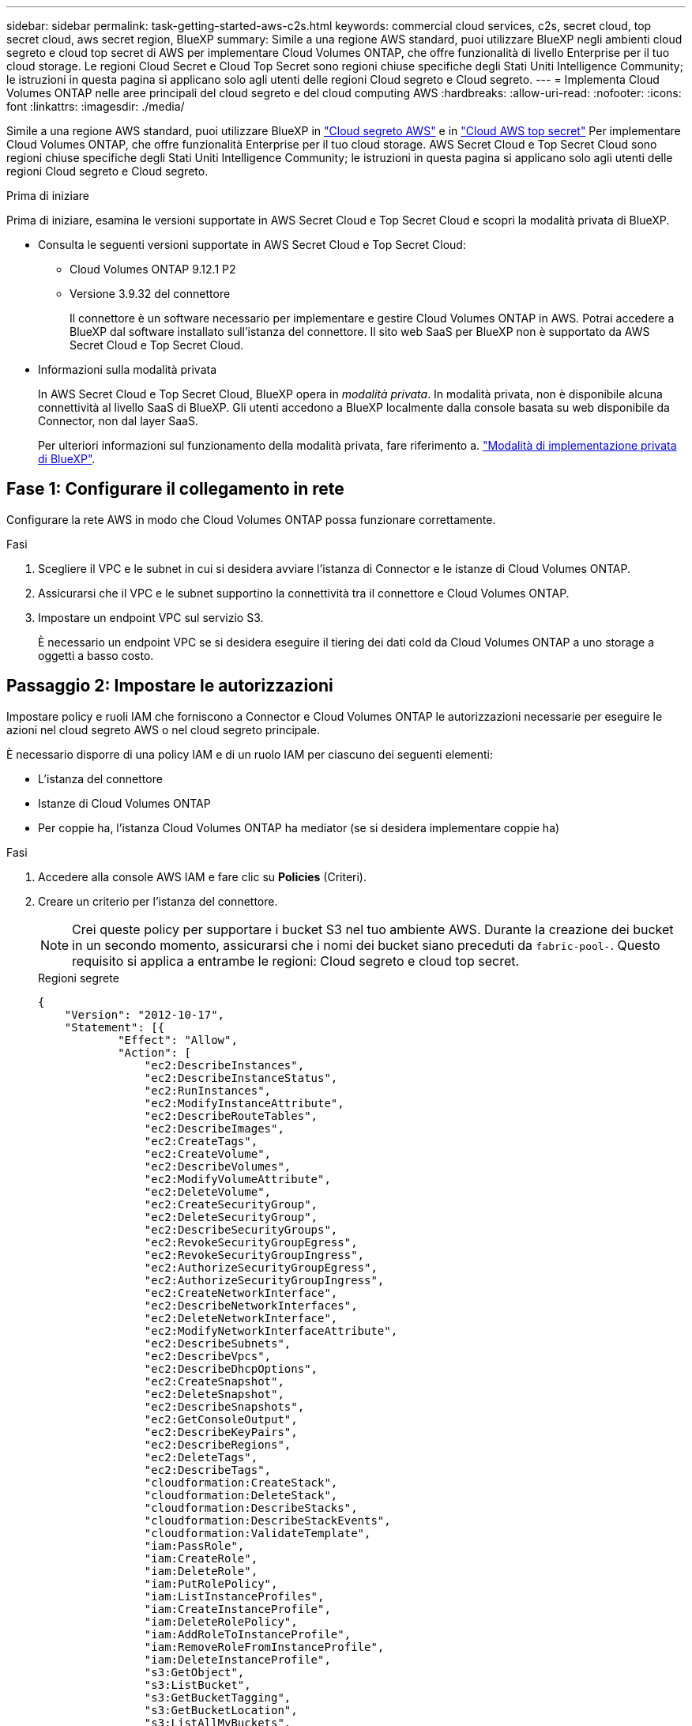 ---
sidebar: sidebar 
permalink: task-getting-started-aws-c2s.html 
keywords: commercial cloud services, c2s, secret cloud, top secret cloud, aws secret region, BlueXP 
summary: Simile a una regione AWS standard, puoi utilizzare BlueXP negli ambienti cloud segreto e cloud top secret di AWS per implementare Cloud Volumes ONTAP, che offre funzionalità di livello Enterprise per il tuo cloud storage. Le regioni Cloud Secret e Cloud Top Secret sono regioni chiuse specifiche degli Stati Uniti Intelligence Community; le istruzioni in questa pagina si applicano solo agli utenti delle regioni Cloud segreto e Cloud segreto. 
---
= Implementa Cloud Volumes ONTAP nelle aree principali del cloud segreto e del cloud computing AWS
:hardbreaks:
:allow-uri-read: 
:nofooter: 
:icons: font
:linkattrs: 
:imagesdir: ./media/


[role="lead"]
Simile a una regione AWS standard, puoi utilizzare BlueXP in link:https://aws.amazon.com/federal/secret-cloud/["Cloud segreto AWS"^] e in link:https://aws.amazon.com/federal/top-secret-cloud/["Cloud AWS top secret"^] Per implementare Cloud Volumes ONTAP, che offre funzionalità Enterprise per il tuo cloud storage. AWS Secret Cloud e Top Secret Cloud sono regioni chiuse specifiche degli Stati Uniti Intelligence Community; le istruzioni in questa pagina si applicano solo agli utenti delle regioni Cloud segreto e Cloud segreto.

.Prima di iniziare
Prima di iniziare, esamina le versioni supportate in AWS Secret Cloud e Top Secret Cloud e scopri la modalità privata di BlueXP.

* Consulta le seguenti versioni supportate in AWS Secret Cloud e Top Secret Cloud:
+
** Cloud Volumes ONTAP 9.12.1 P2
** Versione 3.9.32 del connettore
+
Il connettore è un software necessario per implementare e gestire Cloud Volumes ONTAP in AWS. Potrai accedere a BlueXP dal software installato sull'istanza del connettore. Il sito web SaaS per BlueXP non è supportato da AWS Secret Cloud e Top Secret Cloud.



* Informazioni sulla modalità privata
+
In AWS Secret Cloud e Top Secret Cloud, BlueXP opera in _modalità privata_. In modalità privata, non è disponibile alcuna connettività al livello SaaS di BlueXP. Gli utenti accedono a BlueXP localmente dalla console basata su web disponibile da Connector, non dal layer SaaS.

+
Per ulteriori informazioni sul funzionamento della modalità privata, fare riferimento a. link:https://docs.netapp.com/us-en/bluexp-setup-admin/concept-modes.html#private-mode["Modalità di implementazione privata di BlueXP"^].





== Fase 1: Configurare il collegamento in rete

Configurare la rete AWS in modo che Cloud Volumes ONTAP possa funzionare correttamente.

.Fasi
. Scegliere il VPC e le subnet in cui si desidera avviare l'istanza di Connector e le istanze di Cloud Volumes ONTAP.
. Assicurarsi che il VPC e le subnet supportino la connettività tra il connettore e Cloud Volumes ONTAP.
. Impostare un endpoint VPC sul servizio S3.
+
È necessario un endpoint VPC se si desidera eseguire il tiering dei dati cold da Cloud Volumes ONTAP a uno storage a oggetti a basso costo.





== Passaggio 2: Impostare le autorizzazioni

Impostare policy e ruoli IAM che forniscono a Connector e Cloud Volumes ONTAP le autorizzazioni necessarie per eseguire le azioni nel cloud segreto AWS o nel cloud segreto principale.

È necessario disporre di una policy IAM e di un ruolo IAM per ciascuno dei seguenti elementi:

* L'istanza del connettore
* Istanze di Cloud Volumes ONTAP
* Per coppie ha, l'istanza Cloud Volumes ONTAP ha mediator (se si desidera implementare coppie ha)


.Fasi
. Accedere alla console AWS IAM e fare clic su *Policies* (Criteri).
. Creare un criterio per l'istanza del connettore.
+

NOTE: Crei queste policy per supportare i bucket S3 nel tuo ambiente AWS. Durante la creazione dei bucket in un secondo momento, assicurarsi che i nomi dei bucket siano preceduti da `fabric-pool-`. Questo requisito si applica a entrambe le regioni: Cloud segreto e cloud top secret.

+
[role="tabbed-block"]
====
.Regioni segrete
--
[source, json]
----
{
    "Version": "2012-10-17",
    "Statement": [{
            "Effect": "Allow",
            "Action": [
                "ec2:DescribeInstances",
                "ec2:DescribeInstanceStatus",
                "ec2:RunInstances",
                "ec2:ModifyInstanceAttribute",
                "ec2:DescribeRouteTables",
                "ec2:DescribeImages",
                "ec2:CreateTags",
                "ec2:CreateVolume",
                "ec2:DescribeVolumes",
                "ec2:ModifyVolumeAttribute",
                "ec2:DeleteVolume",
                "ec2:CreateSecurityGroup",
                "ec2:DeleteSecurityGroup",
                "ec2:DescribeSecurityGroups",
                "ec2:RevokeSecurityGroupEgress",
                "ec2:RevokeSecurityGroupIngress",
                "ec2:AuthorizeSecurityGroupEgress",
                "ec2:AuthorizeSecurityGroupIngress",
                "ec2:CreateNetworkInterface",
                "ec2:DescribeNetworkInterfaces",
                "ec2:DeleteNetworkInterface",
                "ec2:ModifyNetworkInterfaceAttribute",
                "ec2:DescribeSubnets",
                "ec2:DescribeVpcs",
                "ec2:DescribeDhcpOptions",
                "ec2:CreateSnapshot",
                "ec2:DeleteSnapshot",
                "ec2:DescribeSnapshots",
                "ec2:GetConsoleOutput",
                "ec2:DescribeKeyPairs",
                "ec2:DescribeRegions",
                "ec2:DeleteTags",
                "ec2:DescribeTags",
                "cloudformation:CreateStack",
                "cloudformation:DeleteStack",
                "cloudformation:DescribeStacks",
                "cloudformation:DescribeStackEvents",
                "cloudformation:ValidateTemplate",
                "iam:PassRole",
                "iam:CreateRole",
                "iam:DeleteRole",
                "iam:PutRolePolicy",
                "iam:ListInstanceProfiles",
                "iam:CreateInstanceProfile",
                "iam:DeleteRolePolicy",
                "iam:AddRoleToInstanceProfile",
                "iam:RemoveRoleFromInstanceProfile",
                "iam:DeleteInstanceProfile",
                "s3:GetObject",
                "s3:ListBucket",
                "s3:GetBucketTagging",
                "s3:GetBucketLocation",
                "s3:ListAllMyBuckets",
                "kms:List*",
                "kms:Describe*",
                "ec2:AssociateIamInstanceProfile",
                "ec2:DescribeIamInstanceProfileAssociations",
                "ec2:DisassociateIamInstanceProfile",
                "ec2:DescribeInstanceAttribute",
                "ec2:CreatePlacementGroup",
                "ec2:DeletePlacementGroup"
            ],
            "Resource": "*"
        },
        {
            "Sid": "fabricPoolPolicy",
            "Effect": "Allow",
            "Action": [
                "s3:DeleteBucket",
                "s3:GetLifecycleConfiguration",
                "s3:PutLifecycleConfiguration",
                "s3:PutBucketTagging",
                "s3:ListBucketVersions"
            ],
            "Resource": [
                "arn:aws-iso-b:s3:::fabric-pool*"
            ]
        },
        {
            "Effect": "Allow",
            "Action": [
                "ec2:StartInstances",
                "ec2:StopInstances",
                "ec2:TerminateInstances",
                "ec2:AttachVolume",
                "ec2:DetachVolume"
            ],
            "Condition": {
                "StringLike": {
                    "ec2:ResourceTag/WorkingEnvironment": "*"
                }
            },
            "Resource": [
                "arn:aws-iso-b:ec2:*:*:instance/*"
            ]
        },
        {
            "Effect": "Allow",
            "Action": [
                "ec2:AttachVolume",
                "ec2:DetachVolume"
            ],
            "Resource": [
                "arn:aws-iso-b:ec2:*:*:volume/*"
            ]
        }
    ]
}
----
--
.Regioni più segrete
--
[source, json]
----
{
    "Version": "2012-10-17",
    "Statement": [{
            "Effect": "Allow",
            "Action": [
                "ec2:DescribeInstances",
                "ec2:DescribeInstanceStatus",
                "ec2:RunInstances",
                "ec2:ModifyInstanceAttribute",
                "ec2:DescribeRouteTables",
                "ec2:DescribeImages",
                "ec2:CreateTags",
                "ec2:CreateVolume",
                "ec2:DescribeVolumes",
                "ec2:ModifyVolumeAttribute",
                "ec2:DeleteVolume",
                "ec2:CreateSecurityGroup",
                "ec2:DeleteSecurityGroup",
                "ec2:DescribeSecurityGroups",
                "ec2:RevokeSecurityGroupEgress",
                "ec2:RevokeSecurityGroupIngress",
                "ec2:AuthorizeSecurityGroupEgress",
                "ec2:AuthorizeSecurityGroupIngress",
                "ec2:CreateNetworkInterface",
                "ec2:DescribeNetworkInterfaces",
                "ec2:DeleteNetworkInterface",
                "ec2:ModifyNetworkInterfaceAttribute",
                "ec2:DescribeSubnets",
                "ec2:DescribeVpcs",
                "ec2:DescribeDhcpOptions",
                "ec2:CreateSnapshot",
                "ec2:DeleteSnapshot",
                "ec2:DescribeSnapshots",
                "ec2:GetConsoleOutput",
                "ec2:DescribeKeyPairs",
                "ec2:DescribeRegions",
                "ec2:DeleteTags",
                "ec2:DescribeTags",
                "cloudformation:CreateStack",
                "cloudformation:DeleteStack",
                "cloudformation:DescribeStacks",
                "cloudformation:DescribeStackEvents",
                "cloudformation:ValidateTemplate",
                "iam:PassRole",
                "iam:CreateRole",
                "iam:DeleteRole",
                "iam:PutRolePolicy",
                "iam:ListInstanceProfiles",
                "iam:CreateInstanceProfile",
                "iam:DeleteRolePolicy",
                "iam:AddRoleToInstanceProfile",
                "iam:RemoveRoleFromInstanceProfile",
                "iam:DeleteInstanceProfile",
                "s3:GetObject",
                "s3:ListBucket",
                "s3:GetBucketTagging",
                "s3:GetBucketLocation",
                "s3:ListAllMyBuckets",
                "kms:List*",
                "kms:Describe*",
                "ec2:AssociateIamInstanceProfile",
                "ec2:DescribeIamInstanceProfileAssociations",
                "ec2:DisassociateIamInstanceProfile",
                "ec2:DescribeInstanceAttribute",
                "ec2:CreatePlacementGroup",
                "ec2:DeletePlacementGroup"
            ],
            "Resource": "*"
        },
        {
            "Sid": "fabricPoolPolicy",
            "Effect": "Allow",
            "Action": [
                "s3:DeleteBucket",
                "s3:GetLifecycleConfiguration",
                "s3:PutLifecycleConfiguration",
                "s3:PutBucketTagging",
                "s3:ListBucketVersions"
            ],
            "Resource": [
                "arn:aws-iso:s3:::fabric-pool*"
            ]
        },
        {
            "Effect": "Allow",
            "Action": [
                "ec2:StartInstances",
                "ec2:StopInstances",
                "ec2:TerminateInstances",
                "ec2:AttachVolume",
                "ec2:DetachVolume"
            ],
            "Condition": {
                "StringLike": {
                    "ec2:ResourceTag/WorkingEnvironment": "*"
                }
            },
            "Resource": [
                "arn:aws-iso:ec2:*:*:instance/*"
            ]
        },
        {
            "Effect": "Allow",
            "Action": [
                "ec2:AttachVolume",
                "ec2:DetachVolume"
            ],
            "Resource": [
                "arn:aws-iso:ec2:*:*:volume/*"
            ]
        }
    ]
}
----
--
====
. Creare un criterio per Cloud Volumes ONTAP.
+
[role="tabbed-block"]
====
.Regioni segrete
--
[source, json]
----
{
    "Version": "2012-10-17",
    "Statement": [{
        "Action": "s3:ListAllMyBuckets",
        "Resource": "arn:aws-iso-b:s3:::*",
        "Effect": "Allow"
    }, {
        "Action": [
            "s3:ListBucket",
            "s3:GetBucketLocation"
        ],
        "Resource": "arn:aws-iso-b:s3:::fabric-pool-*",
        "Effect": "Allow"
    }, {
        "Action": [
            "s3:GetObject",
            "s3:PutObject",
            "s3:DeleteObject"
        ],
        "Resource": "arn:aws-iso-b:s3:::fabric-pool-*",
        "Effect": "Allow"
    }]
}
----
--
.Regioni più segrete
--
[source, json]
----
{
    "Version": "2012-10-17",
    "Statement": [{
        "Action": "s3:ListAllMyBuckets",
        "Resource": "arn:aws-iso:s3:::*",
        "Effect": "Allow"
    }, {
        "Action": [
            "s3:ListBucket",
            "s3:GetBucketLocation"
        ],
        "Resource": "arn:aws-iso:s3:::fabric-pool-*",
        "Effect": "Allow"
    }, {
        "Action": [
            "s3:GetObject",
            "s3:PutObject",
            "s3:DeleteObject"
        ],
        "Resource": "arn:aws-iso:s3:::fabric-pool-*",
        "Effect": "Allow"
    }]
}
----
--
====
+
Per le coppie ha, se intendi implementare una coppia ha Cloud Volumes ONTAP, crea una policy per il mediatore ha.

+
[source, json]
----
{
	"Version": "2012-10-17",
	"Statement": [{
			"Effect": "Allow",
			"Action": [
				"ec2:AssignPrivateIpAddresses",
				"ec2:CreateRoute",
				"ec2:DeleteRoute",
				"ec2:DescribeNetworkInterfaces",
				"ec2:DescribeRouteTables",
				"ec2:DescribeVpcs",
				"ec2:ReplaceRoute",
				"ec2:UnassignPrivateIpAddresses"
			],
			"Resource": "*"
		}
	]
}
----
. Creare ruoli IAM con il tipo di ruolo Amazon EC2 e allegare i criteri creati nei passaggi precedenti.
+
.Creare il ruolo:
Analogamente ai criteri, è necessario avere un ruolo IAM per il connettore e uno per i nodi Cloud Volumes ONTAP.
Per coppie ha: Simili alle policy, occorre un ruolo IAM per il connettore, uno per i nodi Cloud Volumes ONTAP e uno per il mediatore ha (se si desidera implementare coppie ha).

+
.Selezionare il ruolo:
Quando si avvia l'istanza di Connector, è necessario selezionare il ruolo di Connector IAM. Puoi selezionare i ruoli IAM per Cloud Volumes ONTAP quando crei un ambiente di lavoro Cloud Volumes ONTAP da BlueXP.
Per le coppie ha, puoi selezionare i ruoli IAM per Cloud Volumes ONTAP e ha mediator quando crei un ambiente di lavoro Cloud Volumes ONTAP da BlueXP.





== Fase 3: Configurare il KMS AWS

Se desideri utilizzare la crittografia Amazon con Cloud Volumes ONTAP, assicurati che i requisiti del servizio di gestione delle chiavi (KMS) di AWS siano soddisfatti.

.Fasi
. Assicurarsi che nel proprio account o in un altro account AWS sia presente una chiave Customer Master Key (CMK) attiva.
+
Il CMK può essere un CMK gestito da AWS o un CMK gestito dal cliente.

. Se il CMK si trova in un account AWS separato dall'account in cui si intende implementare Cloud Volumes ONTAP, è necessario ottenere l'ARN di tale chiave.
+
Quando si crea il sistema Cloud Volumes ONTAP, è necessario fornire l'ARN a BlueXP.

. Aggiungere il ruolo IAM per l'istanza del connettore all'elenco degli utenti chiave per una CMK.
+
In questo modo, vengono assegnate autorizzazioni BlueXP per utilizzare CMK con Cloud Volumes ONTAP.





== Fase 4: Installare il connettore e configurare BlueXP

Prima di iniziare a usare BlueXP per implementare Cloud Volumes ONTAP in AWS, devi installare e configurare BlueXP Connector. Il connettore consente a BlueXP di gestire risorse e processi all'interno dell'ambiente di cloud pubblico (incluso Cloud Volumes ONTAP).

.Fasi
. Ottenere un certificato root firmato da un'autorità di certificazione (CA) nel formato X.509 codificato con Privacy Enhanced Mail (PEM) base-64. Per ottenere il certificato, consultare le policy e le procedure della propria organizzazione.
+

NOTE: Per le aree di AWS Secret Cloud, è necessario caricare `NSS Root CA 2` E per il Cloud Top Secret, il `Amazon Root CA 4` certificate (certificato). Assicurarsi di caricare solo questi certificati e non l'intera catena. Il file per la catena di certificati è di grandi dimensioni e il caricamento potrebbe non riuscire. Se si dispone di certificati aggiuntivi, è possibile caricarli in un secondo momento, come descritto nel passaggio successivo.

+
Durante il processo di configurazione, è necessario caricare il certificato. BlueXP utilizza il certificato attendibile per inviare richieste ad AWS su HTTPS.

. Avviare l'istanza di Connector:
+
.. Consulta la pagina del marketplace della community dell'intelligenza AWS per BlueXP.
.. Nella scheda Custom Launch (Avvio personalizzato), scegliere l'opzione per avviare l'istanza dalla console EC2.
.. Seguire le istruzioni per configurare l'istanza.
+
Durante la configurazione dell'istanza, tenere presente quanto segue:

+
*** Si consiglia di utilizzare t3.xlarge.
*** È necessario scegliere il ruolo IAM creato quando si impostano le autorizzazioni.
*** È necessario mantenere le opzioni di storage predefinite.
*** I metodi di connessione richiesti per il connettore sono i seguenti: SSH, HTTP e HTTPS.




. Configurare BlueXP da un host che ha una connessione all'istanza del connettore:
+
.. Aprire un browser Web e immettere https://_ipaddress_[] Dove _ipaddress_ è l'indirizzo IP dell'host Linux in cui è stato installato il connettore.
.. Specificare un server proxy per la connettività ai servizi AWS.
.. Caricare il certificato ottenuto al punto 1.
.. Selezionare *Set Up New BlueXP* (Configura nuovo BlueXP*) e seguire le istruzioni per configurare il sistema.
+
*** *Dettagli sistema*: Inserire un nome per il connettore e il nome della società.
*** *Create Admin User* (Crea utente amministratore): Consente di creare l'utente amministratore per il sistema.
+
Questo account utente viene eseguito localmente sul sistema. Non esiste alcuna connessione al servizio auth0 disponibile tramite BlueXP.

*** *Revisione*: Esaminare i dettagli, accettare il contratto di licenza, quindi selezionare *Configurazione*.


.. Per completare l'installazione del certificato firmato dalla CA, riavviare l'istanza del connettore dalla console EC2.


. Una volta riavviato il connettore, accedere utilizzando l'account utente amministratore creato nell'installazione guidata.




== Passaggio 5: (Facoltativo) installare un certificato in modalità privata

Questo passaggio è opzionale per le regioni Cloud segreto AWS e Cloud segreto superiore ed è necessario solo se si dispone di certificati aggiuntivi oltre ai certificati di origine installati nel passaggio precedente.

.Fasi
. Elencare i certificati installati esistenti.
+
.. Per raccogliere l'id occm Container docker (nome identificato "ds-occm-1"), eseguire il seguente comando:
+
[source, CLI]
----
docker ps
----
.. Per entrare nel contenitore occm, eseguire il comando seguente:
+
[source, CLI]
----
docker exec -it <docker-id> /bin/sh
----
.. Per raccogliere la password dalla variabile di ambiente "TRUST_STORE_PASSWORD", eseguire il seguente comando:
+
[source, CLI]
----
env
----
.. Per elencare tutti i certificati installati in truststore, eseguire il comando seguente e utilizzare la password raccolta nel passaggio precedente:
+
[source, CLI]
----
keytool -list -v -keystore occm.truststore
----


. Aggiunta di un certificato.
+
.. Per raccogliere l'id occm Container docker (nome identificato "ds-occm-1"), eseguire il seguente comando:
+
[source, CLI]
----
docker ps
----
.. Per entrare nel contenitore occm, eseguire il comando seguente:
+
[source, CLI]
----
docker exec -it <docker-id> /bin/sh
----
+
Salvare il nuovo file di certificato.

.. Per raccogliere la password dalla variabile di ambiente "TRUST_STORE_PASSWORD", eseguire il seguente comando:
+
[source, CLI]
----
env
----
.. Per aggiungere il certificato al truststore, eseguire il comando seguente e utilizzare la password del passaggio precedente:
+
[source, CLI]
----
keytool -import -alias <alias-name> -file <certificate-file-name> -keystore occm.truststore
----
.. Per verificare che il certificato sia installato, eseguire il comando seguente:
+
[source, CLI]
----
keytool -list -v -keystore occm.truststore -alias <alias-name>
----
.. Per uscire dal contenitore occm, eseguire il comando seguente:
+
[source, CLI]
----
exit
----
.. Per ripristinare occm container, eseguire il comando seguente:
+
[source, CLI]
----
docker restart <docker-id>
----




--

--


== Fase 6: Aggiunta di una licenza al Digital Wallet di BlueXP

Se hai acquistato una licenza da NetApp, devi aggiungerla al Digital Wallet di BlueXP in modo da poterla selezionare quando crei un nuovo sistema Cloud Volumes ONTAP. Il portafoglio digitale identifica le licenze come non assegnate.

.Fasi
. Dal menu di navigazione di BlueXP, selezionare *Governance > Digital wallet*.
. Nella scheda *Cloud Volumes ONTAP*, selezionare *licenze basate su nodo* dall'elenco a discesa.
. Fare clic su *non assegnato*.
. Fare clic su *Aggiungi licenze non assegnate*.
. Inserire il numero di serie della licenza o caricare il file di licenza.
. Se non si dispone ancora del file di licenza, è necessario caricare manualmente il file di licenza da netapp.com.
+
.. Accedere alla link:https://register.netapp.com/site/vsnr/register/getlicensefile["NetApp License file Generator"^] Ed effettua l'accesso utilizzando le credenziali del sito di supporto NetApp.
.. Inserire la password, scegliere il prodotto, inserire il numero di serie, confermare di aver letto e accettato l'informativa sulla privacy, quindi fare clic su *Invia*.
.. Scegliere se si desidera ricevere il file serialnumber.NLF JSON tramite e-mail o download diretto.


. Fare clic su *Aggiungi licenza*.


.Risultato
BlueXP aggiunge la licenza al portafoglio digitale. La licenza viene identificata come non assegnata fino a quando non viene associata a un nuovo sistema Cloud Volumes ONTAP. Quindi, la licenza passa alla scheda BYOL del portafoglio digitale.



== Fase 7: Avviare Cloud Volumes ONTAP da BlueXP

È possibile avviare le istanze Cloud Volumes ONTAP nel cloud segreto e nel cloud segreto principale di AWS creando nuovi ambienti di lavoro in BlueXP.

.Prima di iniziare
Per le coppie ha, è necessaria una coppia di chiavi per abilitare l'autenticazione SSH basata su chiave al mediatore ha.

.Fasi
. Nella pagina ambienti di lavoro, fare clic su *Aggiungi ambiente di lavoro*.
. In *Crea*, selezionare Cloud Volumes ONTAP.
+
Per ha: In *Crea*, selezionare Cloud Volumes ONTAP o Cloud Volumes ONTAP ha.

. Completare la procedura guidata per avviare il sistema Cloud Volumes ONTAP.
+

CAUTION: Durante le selezioni effettuate mediante la procedura guidata, non selezionare *Data Sense & Compliance* e *Backup su cloud* in *servizi*. In *pacchetti preconfigurati*, seleziona *Cambia solo configurazione* e assicurati di non aver selezionato altre opzioni. I pacchetti preconfigurati non sono supportati nelle regioni Cloud Secret e Cloud Top Secret e, se selezionati, l'implementazione non avrà esito positivo.



.Note per l'implementazione di ha Cloud Volumes ONTAP in più zone di disponibilità
Segui quanto segue al termine della procedura guidata per le coppie ha.

* È necessario configurare un gateway di transito quando si implementa Cloud Volumes ONTAP ha in più zone di disponibilità (AZS). Vedere link:task-setting-up-transit-gateway.html["Configurare un gateway di transito AWS"].
* Implementa la configurazione come segue, perché al momento della pubblicazione erano disponibili solo due zone di disponibilità nell'AWS Top Secret Cloud:
+
** Nodo 1: Zona di disponibilità A.
** Nodo 2: Zona di disponibilità B
** Mediatore: Zona di disponibilità A o B.




.Note per l'implementazione di Cloud Volumes ONTAP nei singoli nodi e nei nodi ha
Al termine della procedura guidata, tenere presente quanto segue:

* Lasciare l'opzione predefinita per utilizzare un gruppo di protezione generato.
+
Il gruppo di protezione predefinito include le regole necessarie per il corretto funzionamento di Cloud Volumes ONTAP. Se hai un requisito per utilizzare il tuo, puoi fare riferimento alla sezione relativa al gruppo di sicurezza riportata di seguito.

* È necessario scegliere il ruolo IAM creato durante la preparazione dell'ambiente AWS.
* Il tipo di disco AWS sottostante è per il volume Cloud Volumes ONTAP iniziale.
+
È possibile scegliere un tipo di disco diverso per i volumi successivi.

* Le prestazioni dei dischi AWS sono legate alle dimensioni dei dischi.
+
È necessario scegliere le dimensioni del disco in grado di garantire le prestazioni costanti necessarie. Fare riferimento alla documentazione AWS per ulteriori dettagli sulle prestazioni EBS.

* La dimensione del disco è la dimensione predefinita per tutti i dischi del sistema.
+

NOTE: Se in un secondo momento è necessaria una dimensione diversa, è possibile utilizzare l'opzione Advanced allocation (allocazione avanzata) per creare un aggregato che utilizza dischi di una dimensione specifica.



.Risultato
BlueXP avvia l'istanza di Cloud Volumes ONTAP. Puoi tenere traccia dei progressi nella timeline.



== Passaggio 8: Installazione dei certificati di protezione per il tiering dei dati

Devi installare manualmente i certificati di sicurezza per abilitare il tiering dei dati nelle regioni di AWS Secret Cloud e Top Secret Cloud.

.Prima di iniziare
. Creare bucket S3.
+

NOTE: Assicurarsi che i nomi dei bucket siano preceduti da `fabric-pool-.` Ad esempio `fabric-pool-testbucket`.

. Conservare i certificati di origine installati in `step 4` comodo.


.Fasi
. Copiare il testo dai certificati di origine installati in `step 4`.
. Connettersi in modo sicuro al sistema Cloud Volumes ONTAP utilizzando la CLI.
. Installare i certificati di origine. Potrebbe essere necessario premere il `ENTER` tasti più volte:
+
[listing]
----
security certificate install -type server-ca -cert-name <certificate-name>
----
. Quando richiesto, immettere l'intero testo copiato, inclusi e da `----- BEGIN CERTIFICATE -----` a. `----- END CERTIFICATE -----`.
. Conservare una copia del certificato digitale firmato dalla CA per riferimenti futuri.
. Conservare il nome della CA e il numero di serie del certificato.
. Configurare l'archivio di oggetti per il cloud segreto AWS e le aree del cloud top secret: `set -privilege advanced -confirmations off`
. Eseguire questo comando per configurare l'archivio oggetti.
+

NOTE: Tutti i nomi delle risorse Amazon (Arns) devono essere contrassegnati con il suffisso `-iso-b`, ad esempio `arn:aws-iso-b`. Ad esempio, se una risorsa richiede un ARN con una regione, per Top Secret Cloud, utilizzare la convenzione di denominazione come `us-iso-b` per `-server` allarme. Per AWS Secret Cloud, utilizza `us-iso-b-1`.

+
[listing]
----
storage aggregate object-store config create -object-store-name <S3Bucket> -provider-type AWS_S3 -auth-type EC2-IAM -server <s3.us-iso-b-1.server_name> -container-name <fabric-pool-testbucket> -is-ssl-enabled true -port 443
----
. Verificare che l'archivio oggetti sia stato creato correttamente: `storage aggregate object-store show -instance`
. Collegare l'archivio di oggetti all'aggregato. Questo deve essere ripetuto per ogni nuovo aggregato: `storage aggregate object-store attach -aggregate <aggr1> -object-store-name <S3Bucket>`

